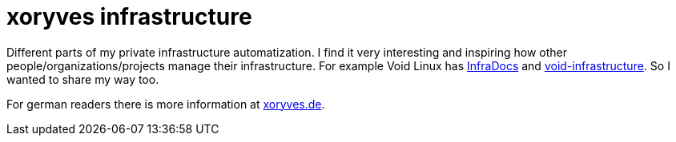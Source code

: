 = xoryves infrastructure

Different parts of my private infrastructure automatization.
I find it very interesting and inspiring how other people/organizations/projects manage their infrastructure.
For example Void Linux has https://infradocs.voidlinux.org/[InfraDocs] and https://github.com/void-linux/void-infrastructure[void-infrastructure].
So I wanted to share my way too.

For german readers there is more information at https://xoryves.de/tags/x5s-infra/[xoryves.de].